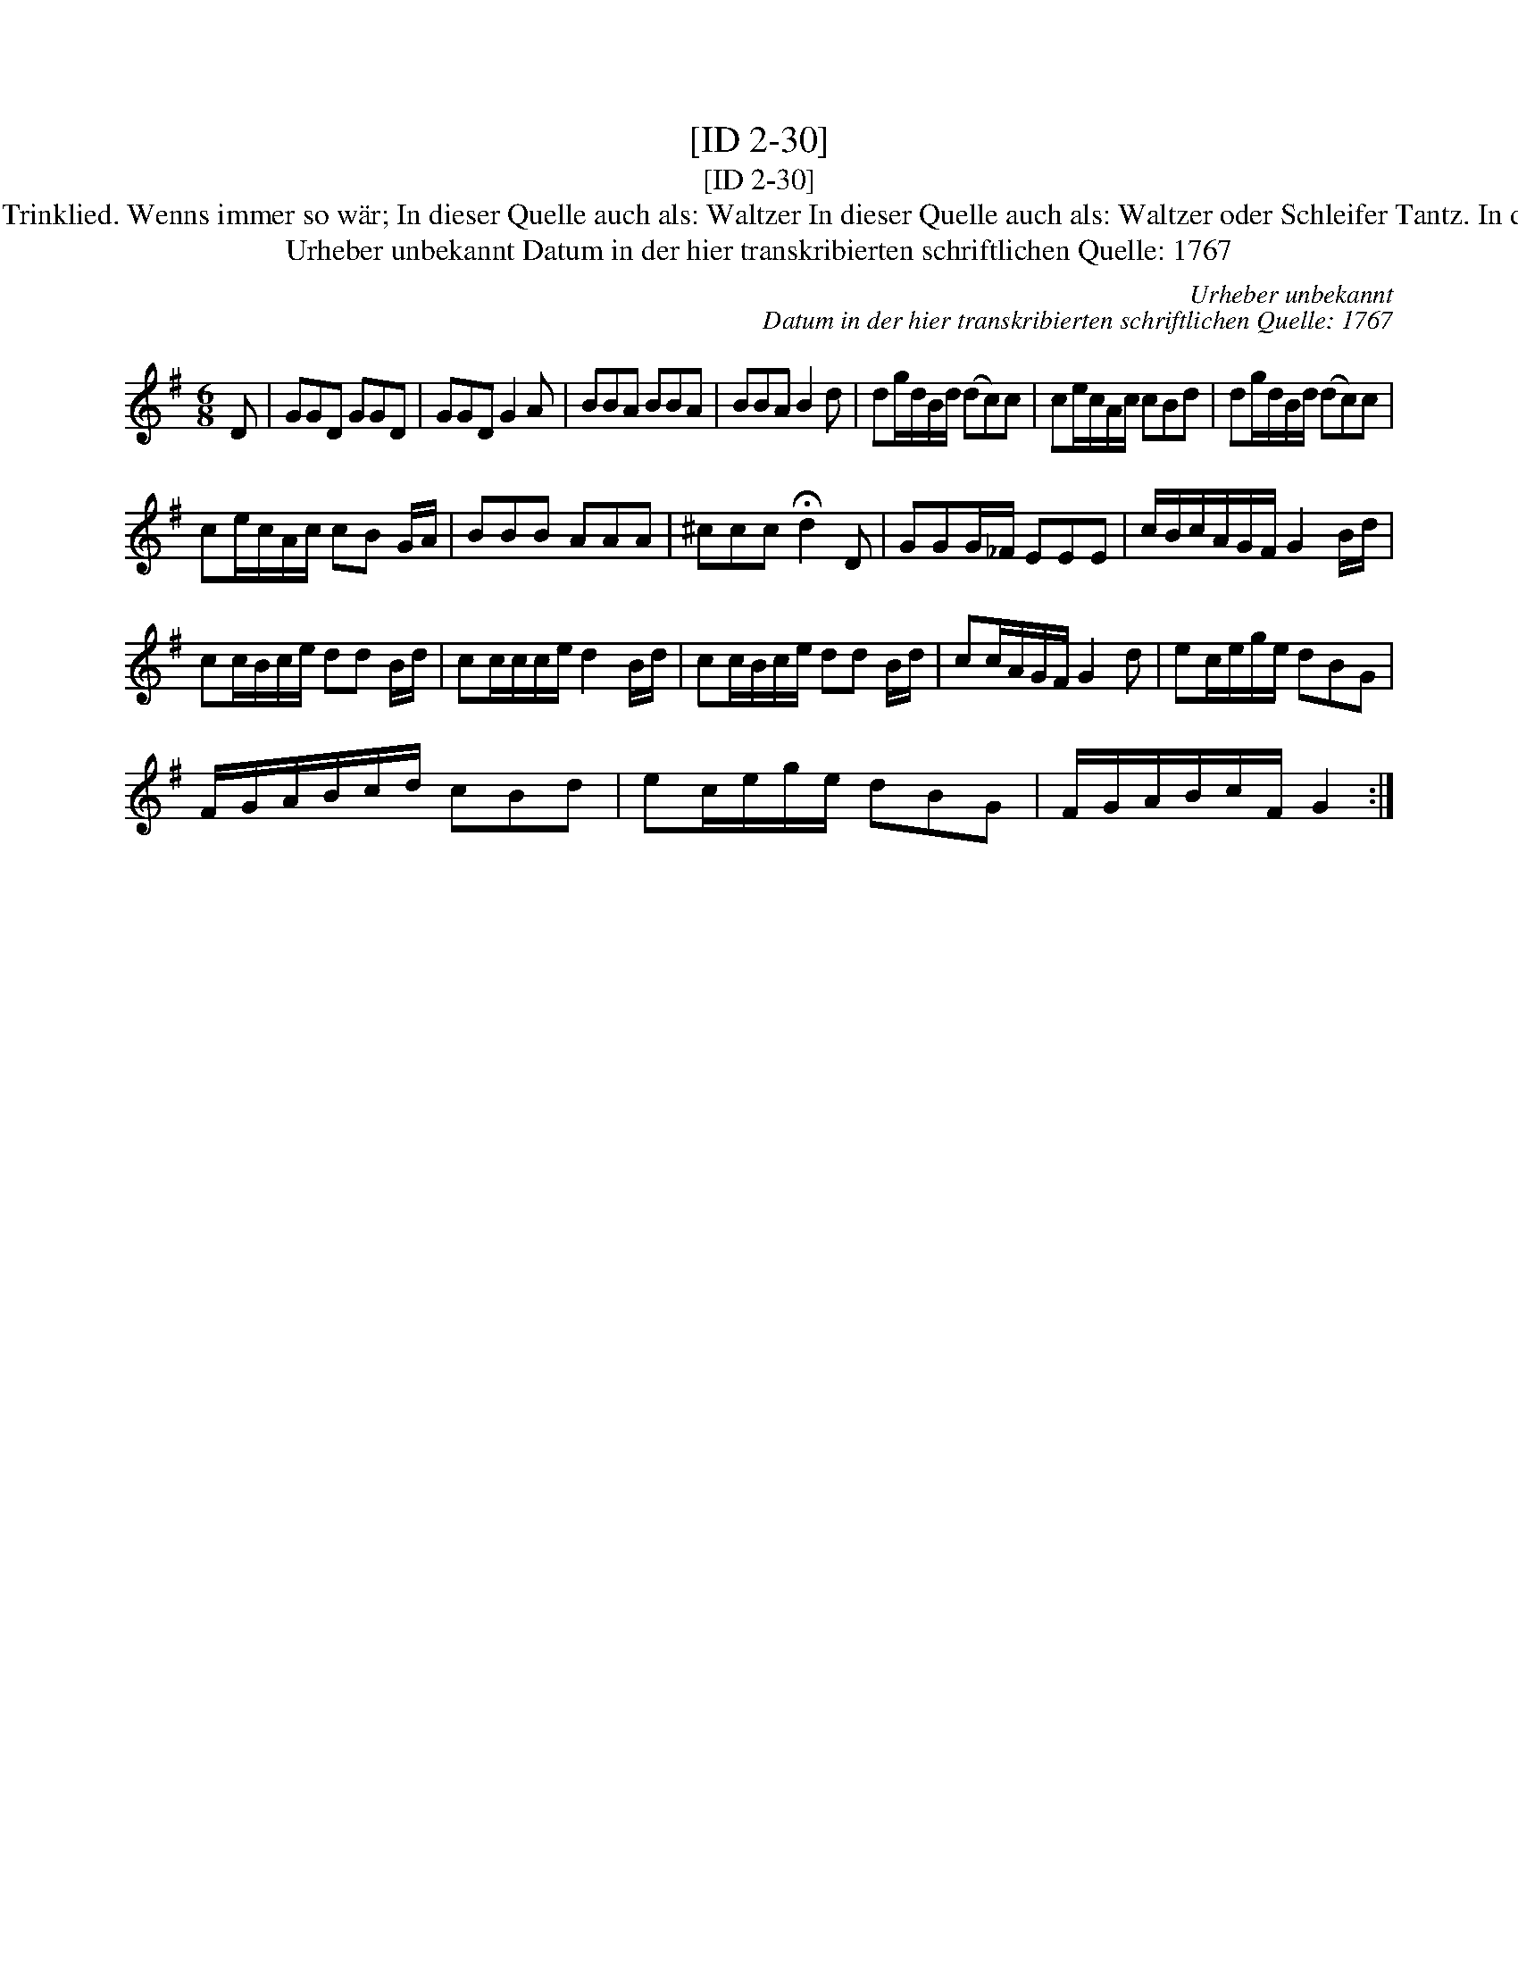 X:1
T:[ID 2-30]
T:[ID 2-30]
T:Bezeichnung standardisiert: Gesundheit Herr Nachbar; Waltzer Gesundheit Herr Nachbar da Gl\"aschen ist leer In dieser Quelle auch als: Trinklied. Wenns immer so w\"ar; In dieser Quelle auch als: Waltzer In dieser Quelle auch als: Waltzer oder Schleifer Tantz. In dieser Quelle auch als: Waltzer Wenns immer so w\"ar, so ists recht In anderer Quelle: 1. Walzer - W. M. Visser 1817 (Anm. S. Wascher);
T:Urheber unbekannt Datum in der hier transkribierten schriftlichen Quelle: 1767
C:Urheber unbekannt
C:Datum in der hier transkribierten schriftlichen Quelle: 1767
L:1/8
M:6/8
K:G
V:1 treble 
V:1
 D | GGD GGD | GGD G2 A | BBA BBA | BBA B2 d | dg/d/B/d/ (dc)c | ce/c/A/c/ cBd | dg/d/B/d/ (dc)c | %8
 ce/c/A/c/ cB G/A/ | BBB AAA | ^ccc !fermata!d2 D | GGG/_F/ EEE | c/B/c/A/G/F/ G2 B/d/ | %13
 cc/B/c/e/ dd B/d/ | cc/c/c/e/ d2 B/d/ | cc/B/c/e/ dd B/d/ | cc/A/G/F/ G2 d | ec/e/g/e/ dBG | %18
 F/G/A/B/c/d/ cBd | ec/e/g/e/ dBG | F/G/A/B/c/F/ G2 :| %21

